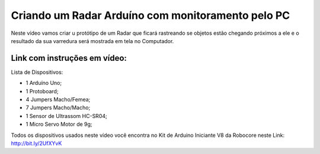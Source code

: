 

###################
Criando um Radar Arduíno com monitoramento pelo PC
###################

Neste vídeo vamos criar u protótipo de um Radar que ficará rastreando se objetos estão chegando próximos a ele e o resultado da sua varredura será mostrada em tela no Computador.

*******************
Link com instruções em vídeo: 
*******************

Lista de Dispositivos:

- 1 Arduíno Uno;
- 1 Protoboard;
- 4 Jumpers Macho/Femea;
- 7 Jumpers Macho/Macho;
- 1 Sensor de Ultrassom HC-SR04;
- 1 Micro Servo Motor de 9g;

Todos os dispositivos usados neste vídeo você encontra no Kit de Arduino Iniciante V8 da Robocore neste Link: http://bit.ly/2UfXYvK




